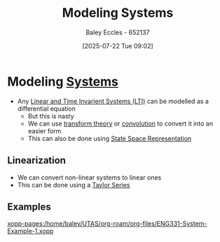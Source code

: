 :PROPERTIES:
:ID:       1f70134e-cf99-4909-aa3e-0352f2d0d6d9
:END:
#+title: Modeling Systems
#+date: [2025-07-22 Tue 09:02]
#+AUTHOR: Baley Eccles - 652137
#+STARTUP: latexpreview

* Modeling [[id:e8b3e3c8-1012-4b36-8aa5-81ebf472052f][Systems]]
 - Any [[id:129878a7-2136-473b-ac33-74da80b12e67][Linear and Time Invarient Systems (LTI)]] can be modelled as a differential equation
   - But this is nasty
   - We can use [[id:d2083e8a-7a7a-48a8-89f4-9d13bba76b50][transform theory]] or [[id:5a63667f-a24c-4a46-99de-0997d54296b7][convolution]] to convert it into an easier form
   - This can also be done using [[id:e1293290-fe17-4467-8083-142aa848421e][State Space Representation]]

** Linearization
 - We can convert non-linear systems to linear ones
 - This can be done using a [[id:356b1296-2188-4d04-9ccc-a4381bcc02b6][Taylor Series]]

** Examples
[[xopp-pages:/home/baley/UTAS/org-roam/org-files/ENG331-System-Example-1.xopp]]

